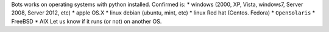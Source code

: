 Bots works on operating systems with python installed. Confirmed is: \*
windows (2000, XP, Vista, windows7, Server 2008, Server 2012, etc) \*
apple OS.X \* linux debian (ubuntu, mint, etc) \* linux Red hat (Centos.
Fedora) \* ``OpenSolaris`` \* FreeBSD \* AIX Let us know if it runs (or
not) on another OS.
